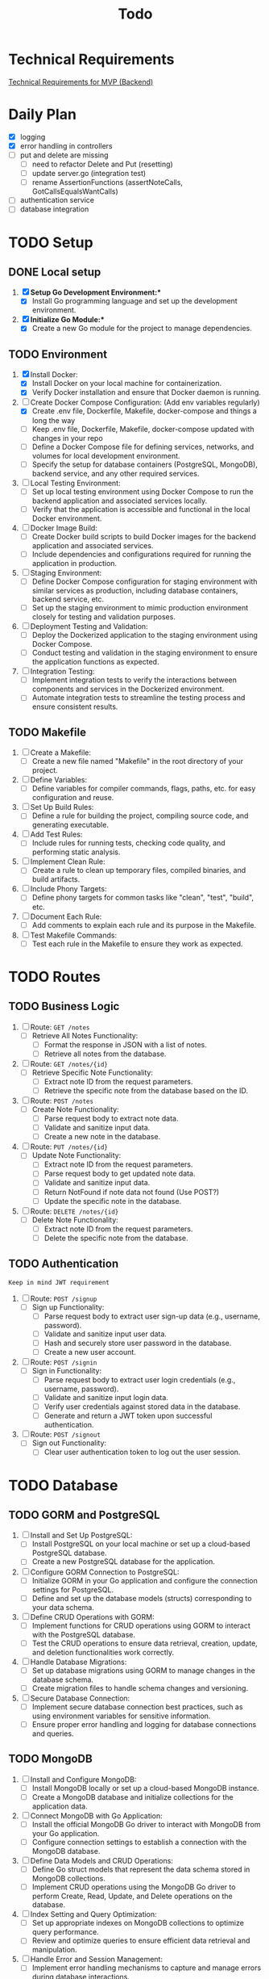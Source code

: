 #+title: Todo

* Technical Requirements
[[file:PRD.org::*Technical Requirements for MVP (Backend):][Technical Requirements for MVP (Backend)]]
* Daily Plan
- [X] logging
- [X] error handling in controllers
- [ ] put and delete are missing
  - [ ] need to refactor Delete and Put (resetting)
  - [ ] update server.go (integration test)
  - [ ] rename AssertionFunctions (assertNoteCalls, GotCallsEqualsWantCalls)
- [ ] authentication service
- [ ] database integration
* TODO Setup
** DONE Local setup
1. [X] *Setup Go Development Environment:**
   + [X] Install Go programming language and set up the development environment.

2. [X] *Initialize Go Module:**
   + [X] Create a new Go module for the project to manage dependencies.

** TODO Environment
1. [X] Install Docker:
   + [X] Install Docker on your local machine for containerization.
   + [X] Verify Docker installation and ensure that Docker daemon is running.

2. [-] Create Docker Compose Configuration: (Add env variables regularly)
   + [X] Create .env file, Dockerfile, Makefile, docker-compose and things a long the way
   + [ ] Keep .env file, Dockerfile, Makefile, docker-compose updated with changes in your repo
   + [ ] Define a Docker Compose file for defining services, networks, and volumes for local development environment.
   + [ ] Specify the setup for database containers (PostgreSQL, MongoDB), backend service, and any other required services.

3. [ ] Local Testing Environment:
   + [ ] Set up local testing environment using Docker Compose to run the backend application and associated services locally.
   + [ ] Verify that the application is accessible and functional in the local Docker environment.

4. [ ] Docker Image Build:
   + [ ] Create Docker build scripts to build Docker images for the backend application and associated services.
   + [ ] Include dependencies and configurations required for running the application in production.

5. [ ] Staging Environment:
   + [ ] Define Docker Compose configuration for staging environment with similar services as production, including database containers, backend service, etc.
   + [ ] Set up the staging environment to mimic production environment closely for testing and validation purposes.

6. [ ] Deployment Testing and Validation:
   + [ ] Deploy the Dockerized application to the staging environment using Docker Compose.
   + [ ] Conduct testing and validation in the staging environment to ensure the application functions as expected.

7. [ ] Integration Testing:
   + [ ] Implement integration tests to verify the interactions between components and services in the Dockerized environment.
   + [ ] Automate integration tests to streamline the testing process and ensure consistent results.
** TODO Makefile
1. [ ] Create a Makefile:
   - [ ] Create a new file named "Makefile" in the root directory of your project.

2. [ ] Define Variables:
   - [ ] Define variables for compiler commands, flags, paths, etc. for easy configuration and reuse.

3. [ ] Set Up Build Rules:
   - [ ] Define a rule for building the project, compiling source code, and generating executable.

4. [ ] Add Test Rules:
   - [ ] Include rules for running tests, checking code quality, and performing static analysis.

5. [ ] Implement Clean Rule:
   - [ ] Create a rule to clean up temporary files, compiled binaries, and build artifacts.

6. [ ] Include Phony Targets:
   - [ ] Define phony targets for common tasks like "clean", "test", "build", etc.

7. [ ] Document Each Rule:
   - [ ] Add comments to explain each rule and its purpose in the Makefile.

8. [ ] Test Makefile Commands:
   - [ ] Test each rule in the Makefile to ensure they work as expected.

* TODO Routes
** TODO Business Logic
1. [ ] Route: =GET /notes=
   + [ ] Retrieve All Notes Functionality:
     - [ ] Format the response in JSON with a list of notes.
     - [ ] Retrieve all notes from the database.

2. [ ] Route: =GET /notes/{id}=
   + [ ] Retrieve Specific Note Functionality:
     - [ ] Extract note ID from the request parameters.
     - [ ] Retrieve the specific note from the database based on the ID.

3. [ ] Route: =POST /notes=
   + [ ] Create Note Functionality:
     - [ ] Parse request body to extract note data.
     - [ ] Validate and sanitize input data.
     - [ ] Create a new note in the database.

4. [ ] Route: =PUT /notes/{id}=
   + [ ] Update Note Functionality:
     - [ ] Extract note ID from the request parameters.
     - [ ] Parse request body to get updated note data.
     - [ ] Validate and sanitize input data.
     - [ ] Return NotFound if note data not found (Use POST?)
     - [ ] Update the specific note in the database.

5. [ ] Route: =DELETE /notes/{id}=
   + [ ] Delete Note Functionality:
     - [ ] Extract note ID from the request parameters.
     - [ ] Delete the specific note from the database.

** TODO Authentication
~Keep in mind JWT requirement~
1. [ ] Route: =POST /signup=
   + [ ] Sign up Functionality:
     - [ ] Parse request body to extract user sign-up data (e.g., username, password).
     - [ ] Validate and sanitize input user data.
     - [ ] Hash and securely store user password in the database.
     - [ ] Create a new user account.

2. [ ] Route: =POST /signin=
   + [ ] Sign in Functionality:
     - [ ] Parse request body to extract user login credentials (e.g., username, password).
     - [ ] Validate and sanitize input login data.
     - [ ] Verify user credentials against stored data in the database.
     - [ ] Generate and return a JWT token upon successful authentication.

3. [ ] Route: =POST /signout=
   + [ ] Sign out Functionality:
     - [ ] Clear user authentication token to log out the user session.
* TODO Database
** TODO GORM and PostgreSQL
1. [ ] Install and Set Up PostgreSQL:
   - [ ] Install PostgreSQL on your local machine or set up a cloud-based PostgreSQL database.
   - [ ] Create a new PostgreSQL database for the application.

2. [ ] Configure GORM Connection to PostgreSQL:
   - [ ] Initialize GORM in your Go application and configure the connection settings for PostgreSQL.
   - [ ] Define and set up the database models (structs) corresponding to your data schema.

3. [ ] Define CRUD Operations with GORM:
   - [ ] Implement functions for CRUD operations using GORM to interact with the PostgreSQL database.
   - [ ] Test the CRUD operations to ensure data retrieval, creation, update, and deletion functionalities work correctly.

4. [ ] Handle Database Migrations:
   - [ ] Set up database migrations using GORM to manage changes in the database schema.
   - [ ] Create migration files to handle schema changes and versioning.

5. [ ] Secure Database Connection:
   - [ ] Implement secure database connection best practices, such as using environment variables for sensitive information.
   - [ ] Ensure proper error handling and logging for database connections and queries.
** TODO MongoDB
1. [ ] Install and Configure MongoDB:
   - [ ] Install MongoDB locally or set up a cloud-based MongoDB instance.
   - [ ] Create a MongoDB database and initialize collections for the application data.

2. [ ] Connect MongoDB with Go Application:
   - [ ] Install the official MongoDB Go driver to interact with MongoDB from your Go application.
   - [ ] Configure connection settings to establish a connection with the MongoDB database.

3. [ ] Define Data Models and CRUD Operations:
   - [ ] Define Go struct models that represent the data schema stored in MongoDB collections.
   - [ ] Implement CRUD operations using the MongoDB Go driver to perform Create, Read, Update, and Delete operations on the database.

4. [ ] Index Setting and Query Optimization:
   - [ ] Set up appropriate indexes on MongoDB collections to optimize query performance.
   - [ ] Review and optimize queries to ensure efficient data retrieval and manipulation.

5. [ ] Handle Error and Session Management:
   - [ ] Implement error handling mechanisms to capture and manage errors during database interactions.
   - [ ] Manage MongoDB sessions efficiently to handle connections and ensure proper resource utilization.

6. [ ] Secure Database Operations:
   - [ ] Implement secure database access by configuring authentication and authorization mechanisms.
   - [ ] Ensure data encryption and secure data transmission between the Go application and MongoDB.
* TODO Documentation
1. [ ] Generate Documentation:
   - [ ] Add documentation comments (using tools like GoDoc) to functions, structs, and package-level elements in your Go code.
   - [ ] Run a documentation generator tool (e.g., =godoc=) to create documentation files from the comments.

2. [ ] Create README File:
   - [ ] Write a comprehensive =README.md= file that includes project description, installation instructions, usage examples, and any other relevant information.

3. [ ] Setup Documentation Website:
   - [ ] Publish project documentation online using platforms like GitHub Pages or a dedicated documentation site generator (e.g., =Hugo=).
   - [ ] Ensure that the documentation is easily accessible and navigable for users and contributors.

4. [ ] Continuous Integration (CI) Workflow:
   - [ ] Integrate a CI system (e.g., GitHub Actions, Travis CI) to automate code quality checks, tests, and documentation builds on each commit.

5. [ ] Version Control and Repository Management:
   - [ ] Use Git for version control and maintain a structured repository with clear commit messages and branching strategy.
   - [ ] Keep the repository up-to-date with the latest code changes and documentation updates.

6. [ ] Code Publishing:
   - [ ] Publish the code repository to a version control platform (e.g., GitHub, GitLab) for sharing with the community.
   - [ ] Share the repository link through project documentation, social media, forums, or other relevant channels to increase visibility and promote collaboration.

7. [ ] License and Copyright Notice:
   - [ ] Include a license file (e.g., =LICENSE=) specifying the terms under which the code is shared.
   - [ ] Add a copyright notice and attribution to protect intellectual property rights.
